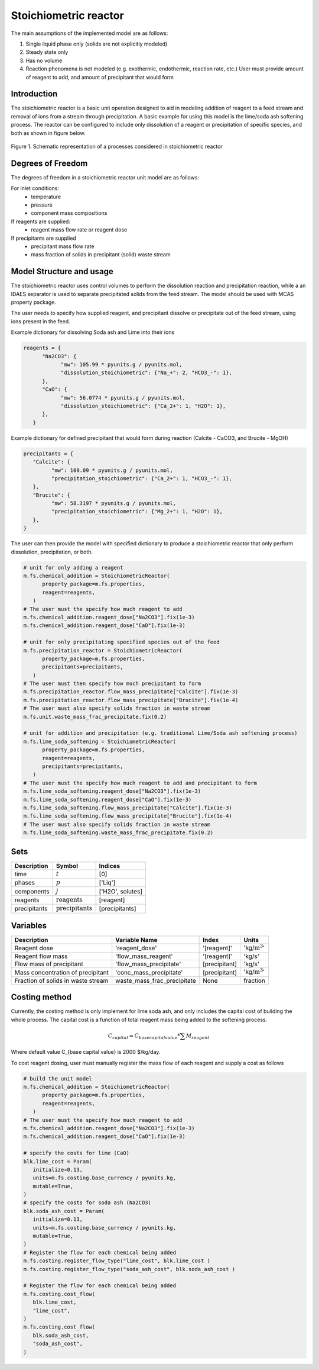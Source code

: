 Stoichiometric reactor
======================

.. index::
   pair: watertap.unit_models.stoichiometric_reactor;stoichiometric_reactor

The main assumptions of the implemented model are as follows:

1) Single liquid phase only (solids are not explicitly modeled)
2) Steady state only
3) Has no volume
4) Reaction phenomena is not modeled (e.g. exothermic, endothermic, reaction rate, etc.)
   User must provide amount of reagent to add, and amount of precipitant that would form

Introduction
------------
The stoichiometric reactor is a basic unit operation designed to aid in modeling 
addition of reagent to a feed stream and removal of ions from a stream through precipitation.
A basic example for using this model is the lime/soda ash softening process. 
The reactor can be configured to include only dissolution of a 
reagent or precipitation of specific species, and both as shown in figure below.

.. figure:: ../../_static/unit_models/stoichiometric_reactor.png
    :width: 600
    :align: center
    
    Figure 1. Schematic representation of a processes considered in stoichiometric reactor


Degrees of Freedom
------------------
The degrees of freedom in a stoichiometric reactor unit model are as follows:

For inlet conditions:
    * temperature
    * pressure
    * component mass compositions

If reagents are supplied:
   * reagent mass flow rate or reagent dose

If precipitants are supplied 
   * precipitant mass flow rate 
   * mass fraction of solids in precipitant (solid) waste stream

Model Structure and usage
-------------------------
The stoichiometric reactor uses control volumes to perform the dissolution reaction
and precipitation reaction, while a an IDAES separator is used to
separate precipitated solids from the feed stream. The model should be used with MCAS property package.

The user needs to specify how supplied reagent, and precipitant dissolve or precipitate out 
of the feed stream, using ions present in the feed. 

Example dictionary for dissolving Soda ash and Lime into their ions  

.. code-block:: 

   reagents = {
         "Na2CO3": {
               "mw": 105.99 * pyunits.g / pyunits.mol,
               "dissolution_stoichiometric": {"Na_+": 2, "HCO3_-": 1},
         },
         "CaO": {
               "mw": 56.0774 * pyunits.g / pyunits.mol,
               "dissolution_stoichiometric": {"Ca_2+": 1, "H2O": 1},
         },
      }

Example dictionary for defined precipitant that would form during reaction (Calcite - CaCO3, and Brucite - MgOH)

.. code-block:: 

   precipitants = {
      "Calcite": {
            "mw": 100.09 * pyunits.g / pyunits.mol,
            "precipitation_stoichiometric": {"Ca_2+": 1, "HCO3_-": 1},
      },
      "Brucite": {
            "mw": 58.3197 * pyunits.g / pyunits.mol,
            "precipitation_stoichiometric": {"Mg_2+": 1, "H2O": 1},
      },
   }

The user can then provide the model with specified dictionary to produce a stoichiometric reactor that only 
perform dissolution, precipitation, or both. 

.. code-block:: 

   # unit for only adding a reagent 
   m.fs.chemical_addition = StoichiometricReactor(
         property_package=m.fs.properties,
         reagent=reagents,
      )
   # The user must the specify how much reagent to add
   m.fs.chemical_addition.reagent_dose["Na2CO3"].fix(1e-3)
   m.fs.chemical_addition.reagent_dose["CaO"].fix(1e-3)
   
   # unit for only precipitating specified species out of the feed
   m.fs.precipitation_reactor = StoichiometricReactor(
         property_package=m.fs.properties,
         precipitants=precipitants,
      )
   # The user must then specify how much precipitant to form 
   m.fs.precipitation_reactor.flow_mass_precipitate["Calcite"].fix(1e-3)
   m.fs.precipitation_reactor.flow_mass_precipitate["Brucite"].fix(1e-4)
   # The user must also specify solids fraction in waste stream
   m.fs.unit.waste_mass_frac_precipitate.fix(0.2)
   
   # unit for addition and precipitation (e.g. traditional Lime/Soda ash softening process)
   m.fs.lime_soda_softening = StoichiometricReactor(
         property_package=m.fs.properties,
         reagent=reagents,
         precipitants=precipitants,
      )
   # The user must the specify how much reagent to add and precipitant to form
   m.fs.lime_soda_softening.reagent_dose["Na2CO3"].fix(1e-3)
   m.fs.lime_soda_softening.reagent_dose["CaO"].fix(1e-3)
   m.fs.lime_soda_softening.flow_mass_precipitate["Calcite"].fix(1e-3)
   m.fs.lime_soda_softening.flow_mass_precipitate["Brucite"].fix(1e-4)
   # The user must also specify solids fraction in waste stream
   m.fs.lime_soda_softening.waste_mass_frac_precipitate.fix(0.2)

   
Sets
----
.. csv-table::
   :header: "Description", "Symbol", "Indices"

   "time", ":math:`t`", "[0]"
   "phases", ":math:`p`", "['Liq']"
   "components", ":math:`j`", "['H2O', solutes]"
   "reagents", ":math:`\text{reagents}`",[reagent]
   "precipitants", ":math:`\text{precipitants}`",[precipitants]

Variables
----------
.. csv-table::
   :header: "Description", "Variable Name", "Index", "Units"
   
   "Reagent dose", 'reagent_dose','[reagent]','kg/:math:`\text{m}^3`'
   "Reagent flow mass", 'flow_mass_reagent','[reagent]','kg/s'
   "Flow mass of precipitant",'flow_mass_precipitate',[precipitant],'kg/s'
   "Mass concentration of precipitant",'conc_mass_precipitate',[precipitant],'kg/:math:`\text{m}^3`'
   "Fraction of solids in waste stream",  "waste_mass_frac_precipitate", None, fraction
   
Costing method
--------------

Currently, the costing method is only implement for lime soda ash, and only includes
the capital cost of building the whole process. The capital cost is a function of 
total reagent mass being added to the softening process. 

.. math:: 

      C_{capital}=C_{base capital value}*\sum{M_{reagent}}

Where default value C_{base capital value} is 2000 $/kg/day. 

To cost reagent dosing, user must manually register the mass flow of each reagent and supply
a cost as follows

.. code-block:: 

   # build the unit model 
   m.fs.chemical_addition = StoichiometricReactor(
         property_package=m.fs.properties,
         reagent=reagents,
      )
   # The user must the specify how much reagent to add
   m.fs.chemical_addition.reagent_dose["Na2CO3"].fix(1e-3)
   m.fs.chemical_addition.reagent_dose["CaO"].fix(1e-3)

   # specify the costs for lime (CaO)
   blk.lime_cost = Param(
      initialize=0.13,
      units=m.fs.costing.base_currency / pyunits.kg,
      mutable=True,
   )
   # specify the costs for soda ash (Na2CO3)
   blk.soda_ash_cost = Param(
      initialize=0.13,
      units=m.fs.costing.base_currency / pyunits.kg,
      mutable=True,
   )
   # Register the flow for each chemical being added
   m.fs.costing.register_flow_type("lime_cost", blk.lime_cost )
   m.fs.costing.register_flow_type("soda_ash_cost", blk.soda_ash_cost )
   
   # Register the flow for each chemical being added
   m.fs.costing.cost_flow(
      blk.lime_cost,
      "lime_cost",
   )
   m.fs.costing.cost_flow(
      blk.soda_ash_cost,
      "soda_ash_cost",
   )
